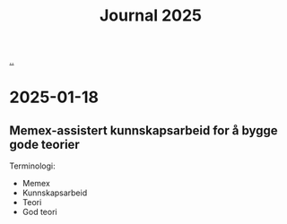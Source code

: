 :PROPERTIES:
:ID: 1b3e99bd-67c7-48b0-a06a-2c7ade326121
:END:
#+TITLE: Journal 2025

[[file:..][..]]

* 2025-01-18
** Memex-assistert kunnskapsarbeid for å bygge gode teorier
Terminologi:

- Memex
- Kunnskapsarbeid
- Teori
- God teori

